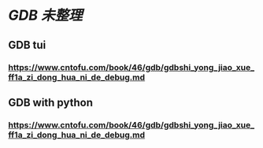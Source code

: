 * [[GDB]] [[未整理]]
** GDB tui
*** https://www.cntofu.com/book/46/gdb/gdbshi_yong_jiao_xue_ff1a_zi_dong_hua_ni_de_debug.md
** GDB with python
*** https://www.cntofu.com/book/46/gdb/gdbshi_yong_jiao_xue_ff1a_zi_dong_hua_ni_de_debug.md
